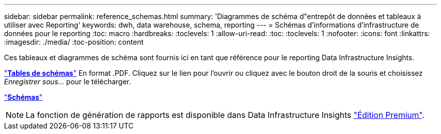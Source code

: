 ---
sidebar: sidebar 
permalink: reference_schemas.html 
summary: 'Diagrammes de schéma d"entrepôt de données et tableaux à utiliser avec Reporting' 
keywords: dwh, data warehouse, schema, reporting 
---
= Schémas d'informations d'infrastructure de données pour le reporting
:toc: macro
:hardbreaks:
:toclevels: 1
:allow-uri-read: 
:toc: 
:toclevels: 1
:nofooter: 
:icons: font
:linkattrs: 
:imagesdir: ./media/
:toc-position: content


[role="lead"]
Ces tableaux et diagrammes de schéma sont fournis ici en tant que référence pour le reporting Data Infrastructure Insights.

link:https://docs.netapp.com/us-en/cloudinsights/ci_reporting_database_schema.pdf["*Tables de schémas*"] En format .PDF. Cliquez sur le lien pour l'ouvrir ou cliquez avec le bouton droit de la souris et choisissez _Enregistrer sous..._ pour le télécharger.

link:reporting_schema_diagrams.html["*Schémas*"]


NOTE: La fonction de génération de rapports est disponible dans Data Infrastructure Insights link:concept_subscribing_to_cloud_insights.html["Édition Premium"].
